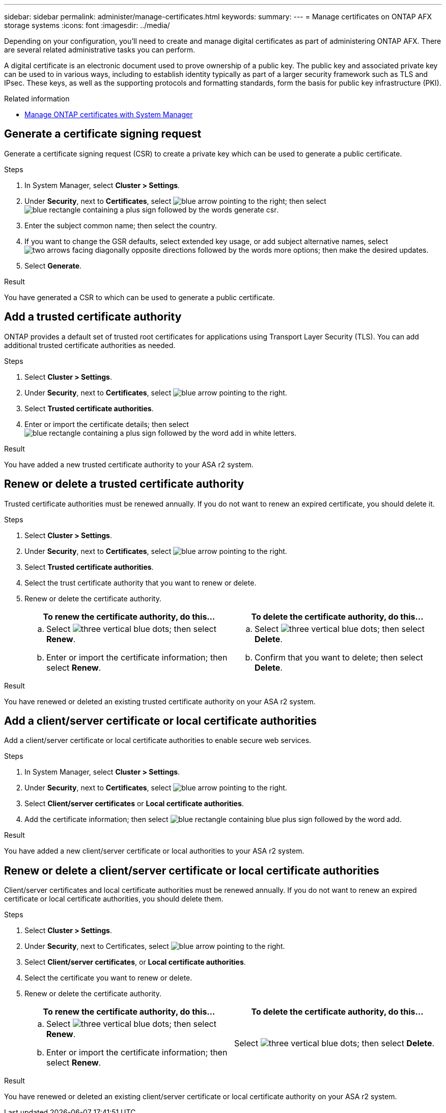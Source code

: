 ---
sidebar: sidebar
permalink: administer/manage-certificates.html
keywords: 
summary: 
---
= Manage certificates on ONTAP AFX storage systems
:icons: font
:imagesdir: ../media/

[.lead]
Depending on your configuration, you'll need to create and manage digital certificates as part of administering ONTAP AFX. There are several related administrative tasks you can perform.

A digital certificate is an electronic document used to prove ownership of a public key. The public key and associated private key can be used to in various ways, including to establish identity typically as part of a larger security framework such as TLS and IPsec. These keys, as well as the supporting protocols and formatting standards, form the basis for public key infrastructure (PKI).

.Related information

* https://docs.netapp.com/us-en/ontap/authentication/manage-certificates-sm-task.html[Manage ONTAP certificates with System Manager^]

== Generate a certificate signing request

Generate a certificate signing request (CSR) to create a private key which can be used to generate a public certificate.

.Steps

. In System Manager, select *Cluster > Settings*.
. Under *Security*, next to *Certificates*, select image:icon_arrow.gif[blue arrow pointing to the right]; then select image:icon_generate_csr.png[blue rectangle containing a plus sign followed by the words generate csr].
. Enter the subject common name; then select the country.
. If you want to change the GSR defaults, select extended key usage, or add subject alternative names, select image:icon_more_options.png[two arrows facing diagonally opposite directions followed by the words more options]; then make the desired updates.
. Select *Generate*.

.Result

You have generated a CSR to which can be used to generate a public certificate.

== Add a trusted certificate authority

ONTAP provides a default set of trusted root certificates for applications using Transport Layer Security (TLS).  You can add additional trusted certificate authorities as needed.

.Steps

. Select *Cluster > Settings*.
. Under *Security*, next to *Certificates*, select image:icon_arrow.gif[blue arrow pointing to the right].
. Select *Trusted certificate authorities*.
. Enter or import the certificate details; then select image:icon_add_blue_bg.png[blue rectangle containing a plus sign followed by the word add in white letters].

.Result

You have added a new trusted certificate authority to your ASA r2 system.

== Renew or delete a trusted certificate authority

Trusted certificate authorities must be renewed annually.  If you do not want to renew an expired certificate, you should delete it.

.Steps

. Select *Cluster > Settings*.
. Under *Security*, next to *Certificates*, select image:icon_arrow.gif[blue arrow pointing to the right].
. Select *Trusted certificate authorities*.
. Select the trust certificate authority that you want to renew or delete.
. Renew or delete the certificate authority.
+
[cols="2" options="header"]
|===
// header row
| To renew the certificate authority, do this...
| To delete the certificate authority, do this...

a|
.. Select image:icon_kabob.gif[three vertical blue dots]; then select *Renew*.
.. Enter or import the certificate information; then select *Renew*.

a|
.. Select image:icon_kabob.gif[three vertical blue dots]; then select *Delete*.
.. Confirm that you want to delete; then select *Delete*.

// table end
|===

.Result

You have renewed or deleted an existing trusted certificate authority on your ASA r2 system.

== Add a client/server certificate or local certificate authorities

Add a client/server certificate or local certificate authorities to enable secure web services.

.Steps

. In System Manager, select *Cluster > Settings*.
. Under *Security*, next to *Certificates*, select image:icon_arrow.gif[blue arrow pointing to the right].
. Select *Client/server certificates* or *Local certificate authorities*.
. Add the certificate information; then select image:icon_add_blue_bg.png[blue rectangle containing blue plus sign followed by the word add].

.Result

You have added a new client/server certificate or local authorities to your ASA r2 system.

== Renew or delete a client/server certificate or local certificate authorities

Client/server certificates and local certificate authorities must be renewed annually.  If you do not want to renew an expired certificate or local certificate authorities, you should delete them.

.Steps

. Select *Cluster > Settings*.
. Under *Security*, next to Certificates, select image:icon_arrow.gif[blue arrow pointing to the right].
. Select *Client/server certificates*, or *Local certificate authorities*.
. Select the certificate you want to renew or delete.
. Renew or delete the certificate authority.
+
[cols="2" options="header"]
|===
// header row
| To renew the certificate authority, do this...
| To delete the certificate authority, do this...

a|
.. Select image:icon_kabob.gif[three vertical blue dots]; then select *Renew*.
.. Enter or import the certificate information; then select *Renew*.

a|
Select image:icon_kabob.gif[three vertical blue dots]; then select *Delete*.
|===

.Result

You have renewed or deleted an existing client/server certificate or local certificate authority on your ASA r2 system.

